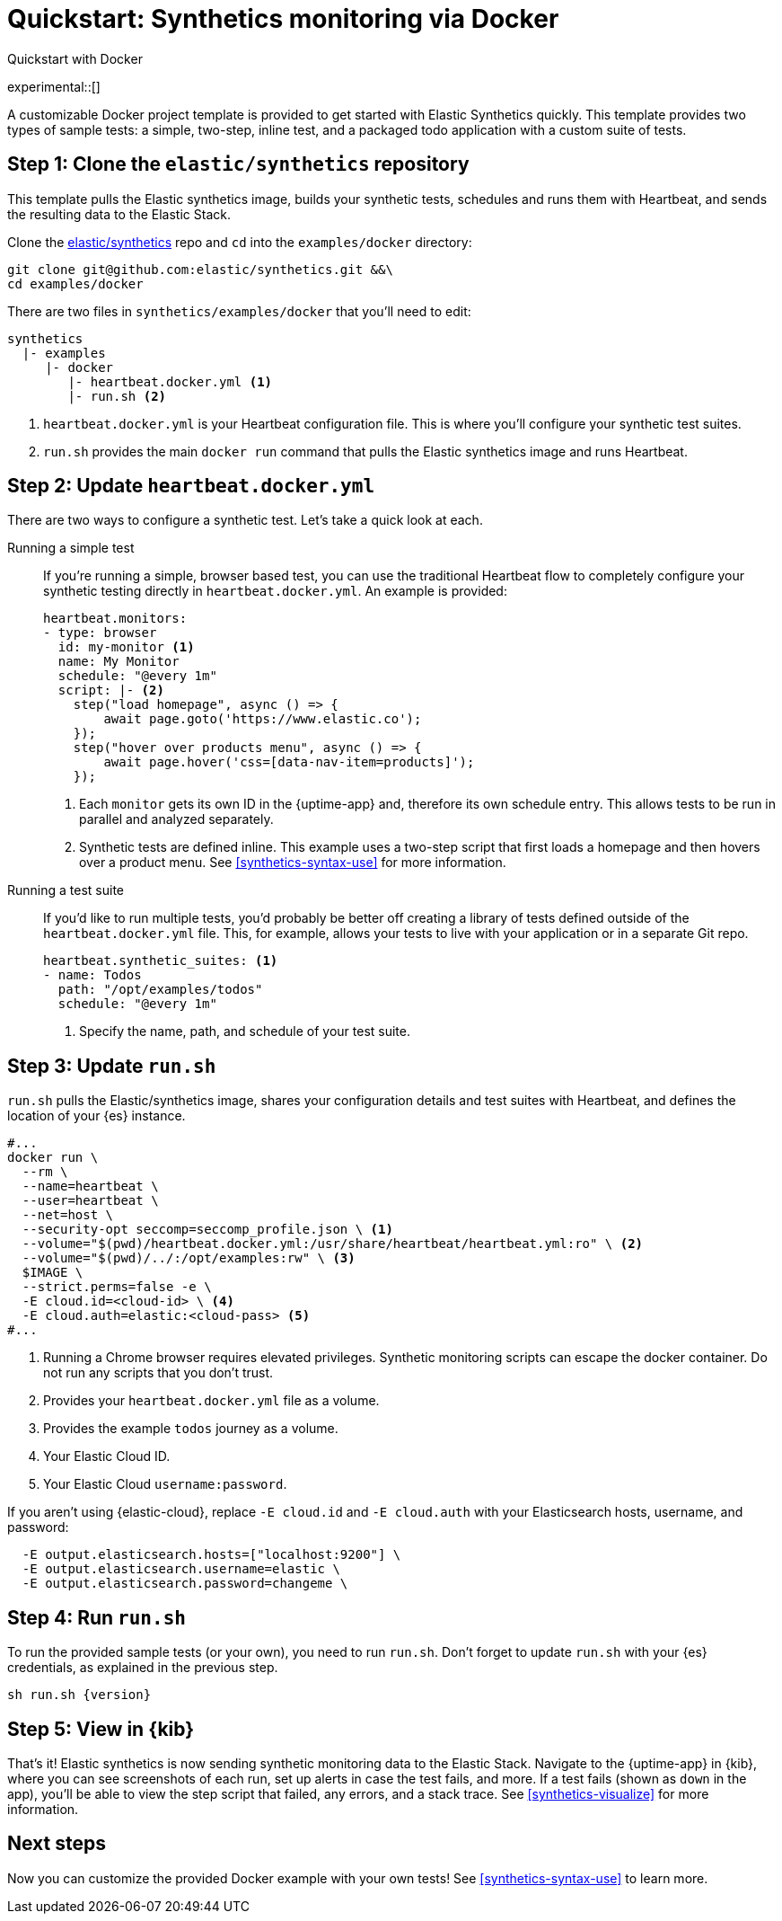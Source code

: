 [[synthetics-get-started]]
= Quickstart: Synthetics monitoring via Docker

++++
<titleabbrev>Quickstart with Docker</titleabbrev>
++++

experimental::[]

A customizable Docker project template is provided to get started with Elastic Synthetics quickly.
This template provides two types of sample tests: a simple, two-step, inline test,
and a packaged todo application with a custom suite of tests.

[discrete]
== Step 1: Clone the `elastic/synthetics` repository

This template pulls the Elastic synthetics image, builds your synthetic tests,
schedules and runs them with Heartbeat, and sends the resulting data to the Elastic Stack.

Clone the https://github.com/elastic/synthetics[elastic/synthetics] repo
and `cd` into the `examples/docker` directory:

[source,sh]
----
git clone git@github.com:elastic/synthetics.git &&\
cd examples/docker
----

There are two files in `synthetics/examples/docker` that you'll need to edit:

[source,sh]
----
synthetics
  |- examples
     |- docker
        |- heartbeat.docker.yml <1>
        |- run.sh <2>
----
<1> `heartbeat.docker.yml` is your Heartbeat configuration file.
This is where you'll configure your synthetic test suites.
<2> `run.sh` provides the main `docker run` command that pulls the
Elastic synthetics image and runs Heartbeat.

[discrete]
== Step 2: Update `heartbeat.docker.yml`

There are two ways to configure a synthetic test.
Let's take a quick look at each.

Running a simple test::

If you're running a simple, browser based test, you can use the traditional Heartbeat flow to completely
configure your synthetic testing directly in `heartbeat.docker.yml`.
An example is provided:
+
[source,yml]
----
heartbeat.monitors:
- type: browser
  id: my-monitor <1>
  name: My Monitor
  schedule: "@every 1m"
  script: |- <2>
    step("load homepage", async () => {
        await page.goto('https://www.elastic.co');
    });
    step("hover over products menu", async () => {
        await page.hover('css=[data-nav-item=products]');
    });
----
<1> Each `monitor` gets its own ID in the {uptime-app} and, therefore its own schedule entry.
This allows tests to be run in parallel and analyzed separately.
<2> Synthetic tests are defined inline. This example uses a two-step script that first loads
a homepage and then hovers over a product menu. See <<synthetics-syntax-use>> for more information.

Running a test suite::

If you'd like to run multiple tests, you'd probably be better off creating a library of tests defined
outside of the `heartbeat.docker.yml` file.
This, for example, allows your tests to live with your application or in a separate Git repo.
+
[source,yml]
----
heartbeat.synthetic_suites: <1>
- name: Todos
  path: "/opt/examples/todos"
  schedule: "@every 1m"
----
<1> Specify the name, path, and schedule of your test suite.

[discrete]
== Step 3: Update `run.sh`

`run.sh` pulls the Elastic/synthetics image, shares your configuration details and test suites with Heartbeat,
and defines the location of your {es} instance.

[source,sh]
----
#...
docker run \
  --rm \
  --name=heartbeat \
  --user=heartbeat \
  --net=host \
  --security-opt seccomp=seccomp_profile.json \ <1>
  --volume="$(pwd)/heartbeat.docker.yml:/usr/share/heartbeat/heartbeat.yml:ro" \ <2>
  --volume="$(pwd)/../:/opt/examples:rw" \ <3>
  $IMAGE \
  --strict.perms=false -e \
  -E cloud.id=<cloud-id> \ <4>
  -E cloud.auth=elastic:<cloud-pass> <5>
#...
----
<1> Running a Chrome browser requires elevated privileges. Synthetic monitoring scripts can
escape the docker container. Do not run any scripts that you don't trust.
<2> Provides your `heartbeat.docker.yml` file as a volume.
<3> Provides the example `todos` journey as a volume.
<4> Your Elastic Cloud ID.
<5> Your Elastic Cloud `username:password`.

If you aren't using {elastic-cloud}, replace `-E cloud.id` and `-E cloud.auth` with your Elasticsearch hosts,
username, and password:

[source,sh]
----
  -E output.elasticsearch.hosts=["localhost:9200"] \
  -E output.elasticsearch.username=elastic \
  -E output.elasticsearch.password=changeme \
----

[discrete]
== Step 4: Run `run.sh`

To run the provided sample tests (or your own), you need to run `run.sh`.
Don't forget to update `run.sh` with your {es} credentials, as explained in the previous step.

[source,sh,subs="attributes"]
----
sh run.sh {version}
----

[discrete]
== Step 5: View in {kib}

That's it! Elastic synthetics is now sending synthetic monitoring data to the Elastic Stack.
Navigate to the {uptime-app} in {kib}, where you can see screenshots of each run,
set up alerts in case the test fails, and more.
If a test fails (shown as `down` in the app), you'll be able to view the step script that failed,
any errors, and a stack trace.
See <<synthetics-visualize>> for more information.

[discrete]
== Next steps

Now you can customize the provided Docker example with your own tests!
See <<synthetics-syntax-use>> to learn more.

// OLD WAY OF DOING THINGS
// Do we want to include this?
// Build the main package: npm run build
// Run: node dist/cli.js -s '{"homepage":"https://cloud.elastic.co"}' examples/inline/sample-inline-journey.js
